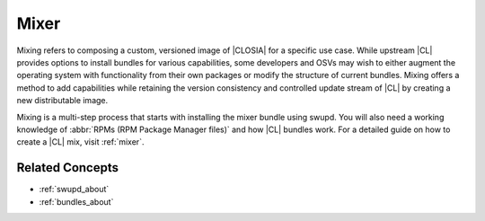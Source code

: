 .. _mixer-about:

Mixer
#######

Mixing refers to composing a custom, versioned image of |CLOSIA| for a specific use case. While upstream |CL| provides options to install bundles for various capabilities, some developers and OSVs may wish to either augment the operating system with functionality from their own packages or modify the structure of current bundles. Mixing offers a method to add capabilities while retaining the version consistency and controlled update stream of |CL| by creating a new distributable image.

Mixing is a multi-step process that starts with installing the mixer bundle using swupd. You will also need a working knowledge of :abbr:`RPMs (RPM Package Manager files)` and how |CL| bundles work. For a detailed guide on how to create a |CL| mix, visit :ref:`mixer`.

Related Concepts
================

* :ref:`swupd_about`
* :ref:`bundles_about`


